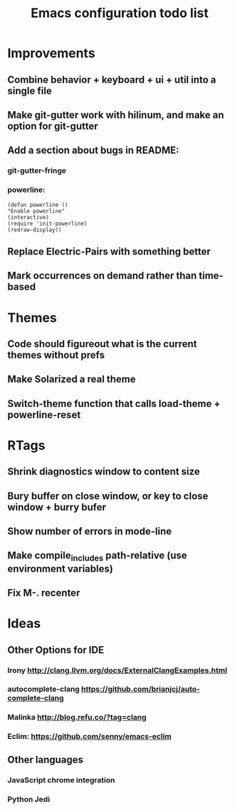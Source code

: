 #+TITLE: Emacs configuration todo list
#+STARTUP: hidestars

* Improvements
** Combine behavior + keyboard + ui + util into a single file
** Make git-gutter work with hilinum, and make an option for git-gutter
** Add a section about bugs in README:
*** git-gutter-fringe
*** powerline:
#+BEGIN_SRC
(defun powerline ()
"Enable powerline"
(interactive)
(require 'init-powerline)
(redraw-display))
#+END_SRC
** Replace Electric-Pairs with something better
** Mark occurrences on demand rather than time-based
* Themes
** Code should figureout what is the current themes without prefs
** Make Solarized a real theme
** Switch-theme function that calls load-theme + powerline-reset
* RTags
** Shrink diagnostics window to content size
** Bury buffer on close window, or key to close window + burry bufer
** Show number of errors in mode-line
** Make compile_includes path-relative (use environment variables)
** Fix M-. recenter
* Ideas
** Other Options for IDE
*** Irony http://clang.llvm.org/docs/ExternalClangExamples.html
*** autocomplete-clang https://github.com/brianjcj/auto-complete-clang
*** Malinka http://blog.refu.co/?tag=clang
*** Eclim: https://github.com/senny/emacs-eclim
** Other languages
*** JavaScript chrome integration
*** Python Jedi
